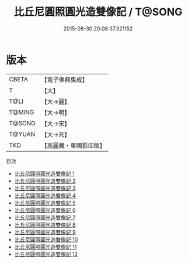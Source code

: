 #+TITLE: 比丘尼圓照圓光造雙像記 / T@SONG

#+DATE: 2015-08-30 20:08:37.321152
* 版本
 |     CBETA|【電子佛典集成】|
 |         T|【大】     |
 |      T@LI|【大→麗】   |
 |    T@MING|【大→明】   |
 |    T@SONG|【大→宋】   |
 |    T@YUAN|【大→元】   |
 |       TKD|【高麗藏・東國影印版】|
目次
 - [[file:KR6i0051_001.txt][比丘尼圓照圓光造雙像記 1]]
 - [[file:KR6i0051_002.txt][比丘尼圓照圓光造雙像記 2]]
 - [[file:KR6i0051_003.txt][比丘尼圓照圓光造雙像記 3]]
 - [[file:KR6i0051_004.txt][比丘尼圓照圓光造雙像記 4]]
 - [[file:KR6i0051_005.txt][比丘尼圓照圓光造雙像記 5]]
 - [[file:KR6i0051_006.txt][比丘尼圓照圓光造雙像記 6]]
 - [[file:KR6i0051_007.txt][比丘尼圓照圓光造雙像記 7]]
 - [[file:KR6i0051_008.txt][比丘尼圓照圓光造雙像記 8]]
 - [[file:KR6i0051_009.txt][比丘尼圓照圓光造雙像記 9]]
 - [[file:KR6i0051_010.txt][比丘尼圓照圓光造雙像記 10]]
 - [[file:KR6i0051_011.txt][比丘尼圓照圓光造雙像記 11]]
 - [[file:KR6i0051_012.txt][比丘尼圓照圓光造雙像記 12]]
